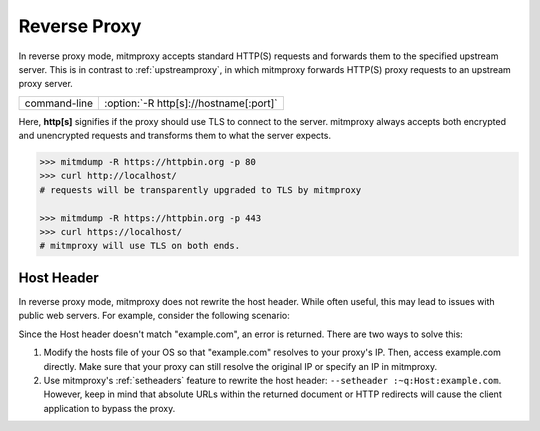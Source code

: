 .. _reverseproxy:

Reverse Proxy
=============

In reverse proxy mode, mitmproxy accepts standard HTTP(S) requests and forwards
them to the specified upstream server. This is in contrast to :ref:`upstreamproxy`, in which
mitmproxy forwards HTTP(S) proxy requests to an upstream proxy server.

================== =====================================
command-line       :option:`-R http[s]://hostname[:port]`
================== =====================================

Here, **http[s]** signifies if the proxy should use TLS to connect to the server.
mitmproxy always accepts both encrypted and unencrypted requests and transforms
them to what the server expects.

.. code-block:: none

    >>> mitmdump -R https://httpbin.org -p 80
    >>> curl http://localhost/
    # requests will be transparently upgraded to TLS by mitmproxy

    >>> mitmdump -R https://httpbin.org -p 443
    >>> curl https://localhost/
    # mitmproxy will use TLS on both ends.


Host Header
-----------

In reverse proxy mode, mitmproxy does not rewrite the host header. While often useful, this
may lead to issues with public web servers. For example, consider the following scenario:

.. code-block:: none
    :emphasize-lines: 5

    >>> mitmdump -d -R http://example.com/
    >>> curl http://localhost:8080/

    >> GET https://example.com/
        Host: localhost:8080
        User-Agent: curl/7.35.0
        [...]

    << 404 Not Found 345B

Since the Host header doesn't match "example.com", an error is returned.
There are two ways to solve this:

1. Modify the hosts file of your OS so that "example.com" resolves to your proxy's IP.
   Then, access example.com directly. Make sure that your proxy can still resolve the original IP
   or specify an IP in mitmproxy.
2. Use mitmproxy's :ref:`setheaders` feature to rewrite the host header:
   ``--setheader :~q:Host:example.com``.
   However, keep in mind that absolute URLs within the returned document or HTTP redirects will
   cause the client application to bypass the proxy.
